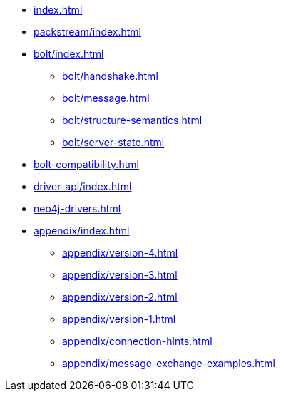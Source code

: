 * xref:index.adoc[]
* xref:packstream/index.adoc[]
* xref:bolt/index.adoc[]
** xref:bolt/handshake.adoc[]
** xref:bolt/message.adoc[]
** xref:bolt/structure-semantics.adoc[]
** xref:bolt/server-state.adoc[]
* xref:bolt-compatibility.adoc[]
* xref:driver-api/index.adoc[]
* xref:neo4j-drivers.adoc[]
* xref:appendix/index.adoc[]
** xref:appendix/version-4.adoc[]
** xref:appendix/version-3.adoc[]
** xref:appendix/version-2.adoc[]
** xref:appendix/version-1.adoc[]
** xref:appendix/connection-hints.adoc[]
** xref:appendix/message-exchange-examples.adoc[]
